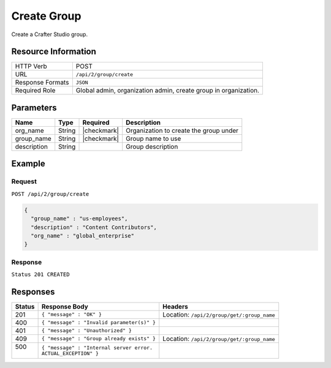 .. _crafter-studio-api-group-create:

============
Create Group
============

Create a Crafter Studio group.

--------------------
Resource Information
--------------------

+----------------------------+-------------------------------------------------------------------+
|| HTTP Verb                 || POST                                                             |
+----------------------------+-------------------------------------------------------------------+
|| URL                       || ``/api/2/group/create``                                          |
+----------------------------+-------------------------------------------------------------------+
|| Response Formats          || ``JSON``                                                         |
+----------------------------+-------------------------------------------------------------------+
|| Required Role             || Global admin, organization admin, create group in organization.  |
+----------------------------+-------------------------------------------------------------------+

----------
Parameters
----------

+---------------+-------------+---------------+--------------------------------------------------+
|| Name         || Type       || Required     || Description                                     |
+===============+=============+===============+==================================================+
|| org_name     || String     || |checkmark|  || Organization to create the group under          |
+---------------+-------------+---------------+--------------------------------------------------+
|| group_name   || String     || |checkmark|  || Group name to use                               |
+---------------+-------------+---------------+--------------------------------------------------+
|| description  || String     ||              || Group description                               |
+---------------+-------------+---------------+--------------------------------------------------+


-------
Example
-------
^^^^^^^
Request
^^^^^^^

``POST /api/2/group/create``

.. code-block:: json

  {
    "group_name" : "us-employees",
    "description" : "Content Contributors",
    "org_name" : "global_enterprise"
  }

^^^^^^^^
Response
^^^^^^^^

``Status 201 CREATED``

---------
Responses
---------

+---------+-------------------------------------------------+---------------------------------------------+
|| Status || Response Body                                  || Headers                                    |
+=========+=================================================+=============================================+
|| 201    || ``{ "message" : "OK" }``                       || Location: ``/api/2/group/get/:group_name`` |
+---------+-------------------------------------------------+---------------------------------------------+
|| 400    || ``{ "message" : "Invalid parameter(s)" }``     ||                                            |
+---------+-------------------------------------------------+---------------------------------------------+
|| 401    || ``{ "message" : "Unauthorized" }``             ||                                            |
+---------+-------------------------------------------------+---------------------------------------------+
|| 409    || ``{ "message" : "Group already exists" }``     || Location: ``/api/2/group/get/:group_name`` |
+---------+-------------------------------------------------+---------------------------------------------+
|| 500    || ``{ "message" : "Internal server error.``      ||                                            |
||        || ``ACTUAL_EXCEPTION" }``                        ||                                            |
+---------+-------------------------------------------------+---------------------------------------------+

